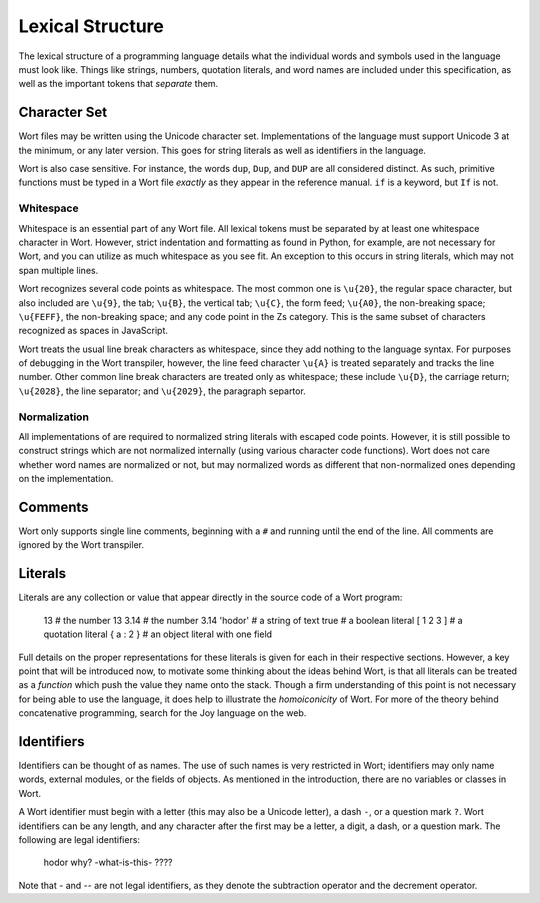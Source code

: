 Lexical Structure
================================

The lexical structure of a programming language details what the individual words and symbols used in the language must look like. Things like strings, numbers, quotation literals, and word names are included under this specification, as well as the important tokens that *separate* them.

Character Set
--------------------------------

Wort files may be written using the Unicode character set. Implementations of the language must support Unicode 3 at the minimum, or any later version. This goes for string literals as well as identifiers in the language.

Wort is also case sensitive. For instance, the words ``dup``, ``Dup``, and ``DUP`` are all considered distinct. As such, primitive functions must be typed in a Wort file *exactly* as they appear in the reference manual. ``if`` is a keyword, but ``If`` is not.

Whitespace
^^^^^^^^^^^^^^^^^^^^^^^^^^^^^^^^

Whitespace is an essential part of any Wort file. All lexical tokens must be separated by at least one whitespace character in Wort. However, strict indentation and formatting as found in Python, for example, are not necessary for Wort, and you can utilize as much whitespace as you see fit. An exception to this occurs in string literals, which may not span multiple lines.

Wort recognizes several code points as whitespace. The most common one is ``\u{20}``, the regular space character, but also included are ``\u{9}``, the tab; ``\u{B}``, the vertical tab; ``\u{C}``, the form feed; ``\u{A0}``, the non-breaking space; ``\u{FEFF}``, the non-breaking space; and any code point in the Zs category. This is the same subset of characters recognized as spaces in JavaScript.

Wort treats the usual line break characters as whitespace, since they add nothing to the language syntax. For purposes of debugging in the Wort transpiler, however, the line feed character ``\u{A}`` is treated separately and tracks the line number. Other common line break characters are treated only as whitespace; these include ``\u{D}``, the carriage return; ``\u{2028}``, the line separator; and ``\u{2029}``, the paragraph separtor.

Normalization
^^^^^^^^^^^^^^^^^^^^^^^^^^^^^^^^

All implementations of are required to normalized string literals with escaped code points. However, it is still possible to construct strings which are not normalized internally (using various character code functions). Wort does not care whether word names are normalized or not, but may normalized words as different that non-normalized ones depending on the implementation.

Comments
--------------------------------

Wort only supports single line comments, beginning with a ``#`` and running until the end of the line. All comments are ignored by the Wort transpiler.

Literals
--------------------------------

Literals are any collection or value that appear directly in the source code of a Wort program:

    13          # the number 13
    3.14        # the number 3.14
    'hodor'     # a string of text
    true        # a boolean literal
    [ 1 2 3 ]   # a quotation literal
    { a : 2 }   # an object literal with one field

Full details on the proper representations for these literals is given for each in their respective sections. However, a key point that will be introduced now, to motivate some thinking about the ideas behind Wort, is that all literals can be treated as a *function* which push the value they name onto the stack. Though a firm understanding of this point is not necessary for being able to use the language, it does help to illustrate the *homoiconicity* of Wort. For more of the theory behind concatenative programming, search for the Joy language on the web.

Identifiers
--------------------------------

Identifiers can be thought of as names. The use of such names is very restricted in Wort; identifiers may only name words, external modules, or the fields of objects. As mentioned in the introduction, there are no variables or classes in Wort.

A Wort identifier must begin with a letter (this may also be a Unicode letter), a dash ``-``, or a question mark ``?``. Wort identifiers can be any length, and any character after the first may be a letter, a digit, a dash, or a question mark. The following are legal identifiers:

    hodor
    why?
    -what-is-this-
    ????

Note that `-` and `--` are not legal identifiers, as they denote the subtraction operator and the decrement operator.
